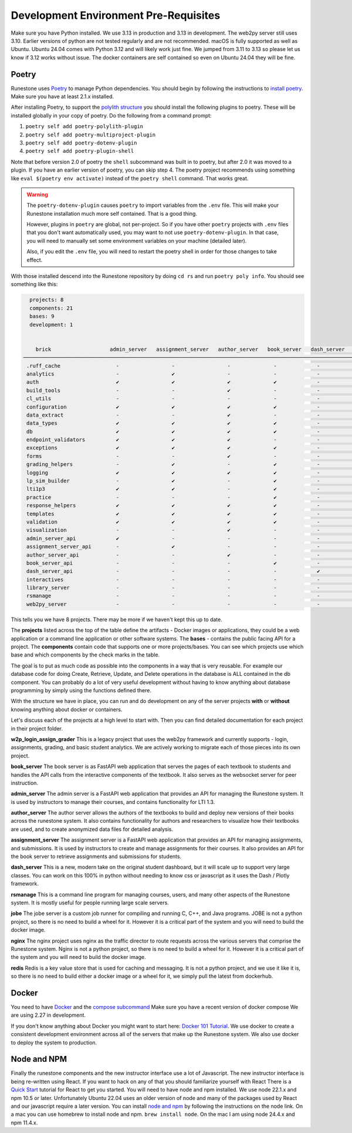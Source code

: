 .. _development-prerequisites:

Development Environment Pre-Requisites
=======================================

Make sure you have Python installed.  We use 3.13 in production and 3.13 in development.  The web2py server still uses 3.10.  Earlier versions of python are not tested regularly and are not recommended.  macOS is fully supported as well as Ubuntu.  Ubuntu 24.04 comes with Python 3.12 and will likely work just fine.  We jumped from 3.11 to 3.13 so please let us know if 3.12 works without issue. The docker containers are self contained so even on Ubuntu 24.04 they will be fine.

Poetry
------

Runestone uses `Poetry <https://python-poetry.org/docs/>`__ to manage Python dependencies.
You should begin by following the instructions to `install
poetry <https://python-poetry.org/docs/>`__.  Make sure you have at least 2.1.x installed.

After installing Poetry, to support the `polylith structure <https://polylith.gitbook.io/polylith/introduction/polylith-in-a-nutshell>`__
you should install the following plugins to poetry. These will be installed globally in
your copy of poetry. Do the following from a command prompt:

1. ``poetry self add poetry-polylith-plugin``
2. ``poetry self add poetry-multiproject-plugin``
3. ``poetry self add poetry-dotenv-plugin``
4. ``poetry self add poetry-plugin-shell``

Note that before version 2.0 of poetry the ``shell`` subcommand was built in to poetry, but
after 2.0 it was moved to a plugin. If you have an earlier version of poetry, you can skip step 4.
The poetry project recommends using something like ``eval $(poetry env activate)`` instead of the ``poetry shell`` command.  That works great.

.. warning::

   The ``poetry-dotenv-plugin`` causes ``poetry`` to import variables from the ``.env`` file.
   This will make your Runestone installation much more self contained. That is a good thing.

   However, plugins in ``poetry`` are global, not per-project. So if you
   have other ``poetry`` projects with ``.env`` files that you don't want automatically
   used, you may want to not use ``poetry-dotenv-plugin``. In that case, you will need to
   manually set some environment variables on your machine (detailed later).

   Also, if you edit the ``.env`` file, you will need to restart the poetry shell in order for those changes to take effect.

With those installed descend into the Runestone repository by doing ``cd rs`` and run ``poetry poly info``. You should see something like this:


.. code:: shell

   projects: 8
   components: 21
   bases: 9
   development: 1


     brick                   admin_server   assignment_server   author_server   book_server   dash_server   runestone   rsmanage   w2p_login_assign_gr…   development  
 ────────────────────────────────────────────────────────────────────────────────────────────────────────────────────────────────────────────────────────────────── 
  .ruff_cache                  -                 -                 -              -             -            -          -                -                  -       
  analytics                    -                 ✔                 -              -             -            -          -                -                  -       
  auth                         ✔                 ✔                 ✔              ✔             -            -          -                -                  ✔       
  build_tools                  -                 -                 ✔              -             -            ✔          ✔                -                  ✔       
  cl_utils                     -                 -                 -              -             -            ✔          ✔                ✔                  ✔       
  configuration                ✔                 ✔                 ✔              ✔             -            ✔          ✔                ✔                  ✔       
  data_extract                 -                 -                 ✔              -             -            -          ✔                -                  ✔       
  data_types                   ✔                 ✔                 ✔              ✔             -            ✔          ✔                ✔                  -       
  db                           ✔                 ✔                 ✔              ✔             -            ✔          ✔                ✔                  ✔       
  endpoint_validators          ✔                 ✔                 ✔              -             -            -          -                -                  -       
  exceptions                   ✔                 ✔                 ✔              ✔             -            -          -                ✔                  ✔       
  forms                        -                 -                 ✔              -             -            -          -                -                  ✔       
  grading_helpers              -                 ✔                 -              ✔             -            -          -                -                  -       
  logging                      ✔                 ✔                 ✔              ✔             -            ✔          ✔                ✔                  ✔       
  lp_sim_builder               -                 ✔                 -              ✔             -            -          -                -                  ✔       
  lti1p3                       ✔                 ✔                 -              ✔             -            -          -                ✔                  ✔       
  practice                     -                 -                 -              ✔             -            -          -                -                  ✔       
  response_helpers             ✔                 ✔                 ✔              ✔             -            ✔          ✔                ✔                  ✔       
  templates                    ✔                 ✔                 ✔              ✔             -            -          -                -                  ✔       
  validation                   ✔                 ✔                 ✔              ✔             -            ✔          ✔                ✔                  ✔       
  visualization                -                 -                 ✔              -             -            -          -                -                  ✔       
  admin_server_api             ✔                 -                 -              -             -            -          -                -                  ✔       
  assignment_server_api        -                 ✔                 -              -             -            -          -                -                  ✔       
  author_server_api            -                 -                 ✔              -             -            -          -                -                  ✔       
  book_server_api              -                 -                 -              ✔             -            -          -                -                  ✔       
  dash_server_api              -                 -                 -              -             ✔            -          -                -                  ✔       
  interactives                 -                 -                 -              -             -            -          -                -                  -       
  library_server               -                 -                 -              -             -            -          -                -                  -       
  rsmanage                     -                 -                 -              -             -            -          ✔                -                  ✔       
  web2py_server                -                 -                 -              -             -            -          -                ✔                  ✔       


This tells you we have 8 projects. There may be more if we haven't kept
this up to date.

The **projects** listed across the top of the table define the artifacts
- Docker images or applications, they could be a web application or a
command line application or other software systems.
The **bases** - contains the public facing API for a project.
The **components** contain code that supports one or more
projects/bases. You can see which projects use which base and
which components by the check marks in the table.

The goal is to put as much code as possible into the components in a way
that is very reusable. For example our database code for doing Create,
Retrieve, Update, and Delete operations in the database is ALL contained
in the db component. You can probably do a lot of very useful
development without having to know anything about database programming
by simply using the functions defined there.

With the structure we have in place, you can run and do development on
any of the server projects **with** or **without** knowing anything about docker
or containers.

Let's discuss each of the projects at a high level to start
with. Then you can find detailed documentation for each project in their
project folder.

**w2p_login_assign_grader** This is a legacy project that uses the
web2py framework and currently supports - login, assignments, grading,
and basic student analytics. We are actively working to migrate each of
those pieces into its own project.

**book_server** The book server is as FastAPI web application that
serves the pages of each textbook to students and handles the API calls
from the interactive components of the textbook. It also serves as the
websocket server for peer instruction.

**admin_server** The admin server is a FastAPI web application that
provides an API for managing the Runestone system. It is used by instructors 
to manage their courses, and contains functionality for LTI 1.3.

**author_server** The author server allows the authors of the textbooks
to build and deploy new versions of their books across the runestone
system. It also contains functionality for authors and researchers to
visualize how their textbooks are used, and to create anonymized data
files for detailed analysis.

**assignment_server** The assignment server is a FastAPI web
application that provides an API for managing assignments, and
submissions. It is used by instructors to create and manage assignments
for their courses. It also provides an API for the book server to
retrieve assignments and submissions for students.

**dash_server** This is a new, modern take on the original student
dashboard, but it will scale up to support very large classes. You can
work on this 100% in python without needing to know css or javascript as
it uses the Dash / Plotly framework.

**rsmanage** This is a command line program for managing courses, users,
and many other aspects of the Runestone system. It is mostly useful for
people running large scale servers.

**jobe** The jobe server is a custom job runner for compiling and
running C, C++, and Java programs.  JOBE is not a python project, so
there is no need to build a wheel for it. However it is a critical part
of the system and you will need to build the docker image.

**nginx** The nginx project uses nginx as the traffic director to route
requests across the various servers that comprise the Runestone system.
Nginx is not a python project, so there is no need to build a wheel for it.
However it is a critical part of the system and you will need to build
the docker image.

**redis** Redis is a key value store that is used for caching and messaging.
It is not a python project, and we use it like it is, so there is no need
to build either a docker image or a wheel for it, we simply pull the latest
from dockerhub.

Docker
------

You need to have `Docker <https://docs.docker.com/get-docker/>`_ and the `compose subcommand <https://github.com/docker/compose/tree/main?tab=readme-ov-file#linux>`_  Make sure you have a recent version of docker compose We are using 2.27 in development.

If you don't know anything about Docker you might want to start here:  `Docker 101 Tutorial <https://www.docker.com/101-tutorial/>`_.  We use docker to create a consistent development environment across all of the servers that make up the Runestone system.  We also use docker to deploy the system to production.


Node and NPM
------------

Finally the runestone components and the new instructor interface use a lot of Javascript. The new instructor interface is being re-written using React.  If you want to hack on any of that you should familiarize yourself with React  There is a `Quick Start <https://react.dev/learn>`_ tutorial for React to get you started.   You will need to have node and npm installed.  We use node 22.1.x and npm 10.5 or later. Unfortunately Ubuntu 22.04 uses an older version of node and many of the packages used by React and our javascript require a later version.   You can install `node and npm <https://github.com/nodesource/distributions/blob/master/README.md>`_ by following the instructions on the node link.  On a mac you can use homebrew to install node and npm.  ``brew install node``. On the mac I am using node 24.4.x and npm 11.4.x.
